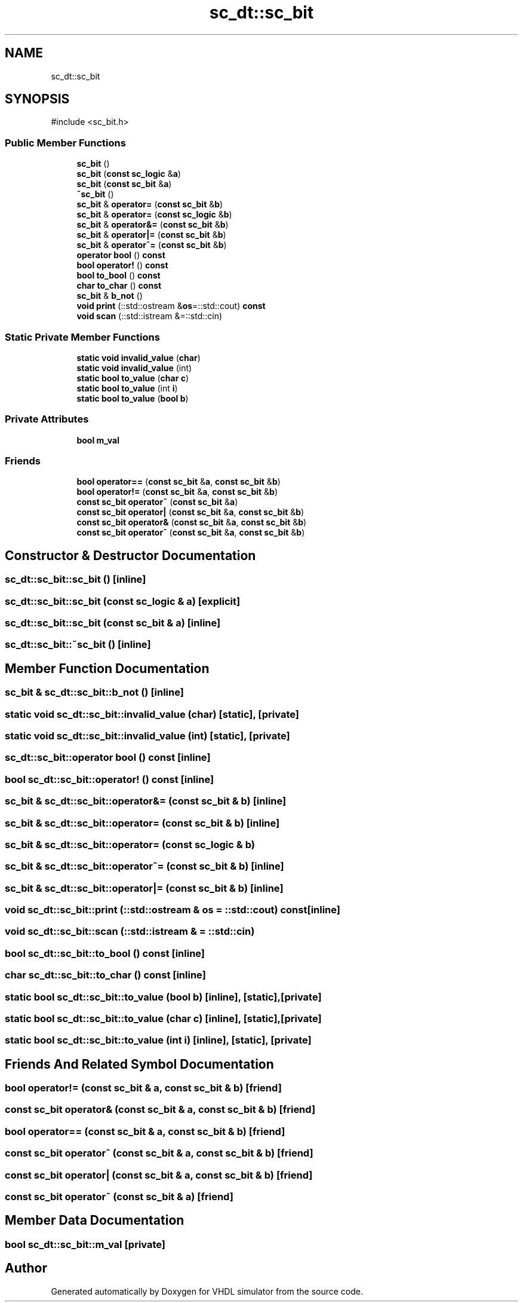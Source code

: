 .TH "sc_dt::sc_bit" 3 "VHDL simulator" \" -*- nroff -*-
.ad l
.nh
.SH NAME
sc_dt::sc_bit
.SH SYNOPSIS
.br
.PP
.PP
\fR#include <sc_bit\&.h>\fP
.SS "Public Member Functions"

.in +1c
.ti -1c
.RI "\fBsc_bit\fP ()"
.br
.ti -1c
.RI "\fBsc_bit\fP (\fBconst\fP \fBsc_logic\fP &\fBa\fP)"
.br
.ti -1c
.RI "\fBsc_bit\fP (\fBconst\fP \fBsc_bit\fP &\fBa\fP)"
.br
.ti -1c
.RI "\fB~sc_bit\fP ()"
.br
.ti -1c
.RI "\fBsc_bit\fP & \fBoperator=\fP (\fBconst\fP \fBsc_bit\fP &\fBb\fP)"
.br
.ti -1c
.RI "\fBsc_bit\fP & \fBoperator=\fP (\fBconst\fP \fBsc_logic\fP &\fBb\fP)"
.br
.ti -1c
.RI "\fBsc_bit\fP & \fBoperator&=\fP (\fBconst\fP \fBsc_bit\fP &\fBb\fP)"
.br
.ti -1c
.RI "\fBsc_bit\fP & \fBoperator|=\fP (\fBconst\fP \fBsc_bit\fP &\fBb\fP)"
.br
.ti -1c
.RI "\fBsc_bit\fP & \fBoperator^=\fP (\fBconst\fP \fBsc_bit\fP &\fBb\fP)"
.br
.ti -1c
.RI "\fBoperator bool\fP () \fBconst\fP"
.br
.ti -1c
.RI "\fBbool\fP \fBoperator!\fP () \fBconst\fP"
.br
.ti -1c
.RI "\fBbool\fP \fBto_bool\fP () \fBconst\fP"
.br
.ti -1c
.RI "\fBchar\fP \fBto_char\fP () \fBconst\fP"
.br
.ti -1c
.RI "\fBsc_bit\fP & \fBb_not\fP ()"
.br
.ti -1c
.RI "\fBvoid\fP \fBprint\fP (::std::ostream &\fBos\fP=::std::cout) \fBconst\fP"
.br
.ti -1c
.RI "\fBvoid\fP \fBscan\fP (::std::istream &=::std::cin)"
.br
.in -1c
.SS "Static Private Member Functions"

.in +1c
.ti -1c
.RI "\fBstatic\fP \fBvoid\fP \fBinvalid_value\fP (\fBchar\fP)"
.br
.ti -1c
.RI "\fBstatic\fP \fBvoid\fP \fBinvalid_value\fP (int)"
.br
.ti -1c
.RI "\fBstatic\fP \fBbool\fP \fBto_value\fP (\fBchar\fP \fBc\fP)"
.br
.ti -1c
.RI "\fBstatic\fP \fBbool\fP \fBto_value\fP (int \fBi\fP)"
.br
.ti -1c
.RI "\fBstatic\fP \fBbool\fP \fBto_value\fP (\fBbool\fP \fBb\fP)"
.br
.in -1c
.SS "Private Attributes"

.in +1c
.ti -1c
.RI "\fBbool\fP \fBm_val\fP"
.br
.in -1c
.SS "Friends"

.in +1c
.ti -1c
.RI "\fBbool\fP \fBoperator==\fP (\fBconst\fP \fBsc_bit\fP &\fBa\fP, \fBconst\fP \fBsc_bit\fP &\fBb\fP)"
.br
.ti -1c
.RI "\fBbool\fP \fBoperator!=\fP (\fBconst\fP \fBsc_bit\fP &\fBa\fP, \fBconst\fP \fBsc_bit\fP &\fBb\fP)"
.br
.ti -1c
.RI "\fBconst\fP \fBsc_bit\fP \fBoperator~\fP (\fBconst\fP \fBsc_bit\fP &\fBa\fP)"
.br
.ti -1c
.RI "\fBconst\fP \fBsc_bit\fP \fBoperator|\fP (\fBconst\fP \fBsc_bit\fP &\fBa\fP, \fBconst\fP \fBsc_bit\fP &\fBb\fP)"
.br
.ti -1c
.RI "\fBconst\fP \fBsc_bit\fP \fBoperator&\fP (\fBconst\fP \fBsc_bit\fP &\fBa\fP, \fBconst\fP \fBsc_bit\fP &\fBb\fP)"
.br
.ti -1c
.RI "\fBconst\fP \fBsc_bit\fP \fBoperator^\fP (\fBconst\fP \fBsc_bit\fP &\fBa\fP, \fBconst\fP \fBsc_bit\fP &\fBb\fP)"
.br
.in -1c
.SH "Constructor & Destructor Documentation"
.PP 
.SS "sc_dt::sc_bit::sc_bit ()\fR [inline]\fP"

.SS "sc_dt::sc_bit::sc_bit (\fBconst\fP \fBsc_logic\fP & a)\fR [explicit]\fP"

.SS "sc_dt::sc_bit::sc_bit (\fBconst\fP \fBsc_bit\fP & a)\fR [inline]\fP"

.SS "sc_dt::sc_bit::~sc_bit ()\fR [inline]\fP"

.SH "Member Function Documentation"
.PP 
.SS "\fBsc_bit\fP & sc_dt::sc_bit::b_not ()\fR [inline]\fP"

.SS "\fBstatic\fP \fBvoid\fP sc_dt::sc_bit::invalid_value (\fBchar\fP)\fR [static]\fP, \fR [private]\fP"

.SS "\fBstatic\fP \fBvoid\fP sc_dt::sc_bit::invalid_value (int)\fR [static]\fP, \fR [private]\fP"

.SS "sc_dt::sc_bit::operator \fBbool\fP () const\fR [inline]\fP"

.SS "\fBbool\fP sc_dt::sc_bit::operator! () const\fR [inline]\fP"

.SS "\fBsc_bit\fP & sc_dt::sc_bit::operator&= (\fBconst\fP \fBsc_bit\fP & b)\fR [inline]\fP"

.SS "\fBsc_bit\fP & sc_dt::sc_bit::operator= (\fBconst\fP \fBsc_bit\fP & b)\fR [inline]\fP"

.SS "\fBsc_bit\fP & sc_dt::sc_bit::operator= (\fBconst\fP \fBsc_logic\fP & b)"

.SS "\fBsc_bit\fP & sc_dt::sc_bit::operator^= (\fBconst\fP \fBsc_bit\fP & b)\fR [inline]\fP"

.SS "\fBsc_bit\fP & sc_dt::sc_bit::operator|= (\fBconst\fP \fBsc_bit\fP & b)\fR [inline]\fP"

.SS "\fBvoid\fP sc_dt::sc_bit::print (::std::ostream & os = \fR::std::cout\fP) const\fR [inline]\fP"

.SS "\fBvoid\fP sc_dt::sc_bit::scan (::std::istream & = \fR::std::cin\fP)"

.SS "\fBbool\fP sc_dt::sc_bit::to_bool () const\fR [inline]\fP"

.SS "\fBchar\fP sc_dt::sc_bit::to_char () const\fR [inline]\fP"

.SS "\fBstatic\fP \fBbool\fP sc_dt::sc_bit::to_value (\fBbool\fP b)\fR [inline]\fP, \fR [static]\fP, \fR [private]\fP"

.SS "\fBstatic\fP \fBbool\fP sc_dt::sc_bit::to_value (\fBchar\fP c)\fR [inline]\fP, \fR [static]\fP, \fR [private]\fP"

.SS "\fBstatic\fP \fBbool\fP sc_dt::sc_bit::to_value (int i)\fR [inline]\fP, \fR [static]\fP, \fR [private]\fP"

.SH "Friends And Related Symbol Documentation"
.PP 
.SS "\fBbool\fP \fBoperator!\fP= (\fBconst\fP \fBsc_bit\fP & a, \fBconst\fP \fBsc_bit\fP & b)\fR [friend]\fP"

.SS "\fBconst\fP \fBsc_bit\fP \fBoperator\fP& (\fBconst\fP \fBsc_bit\fP & a, \fBconst\fP \fBsc_bit\fP & b)\fR [friend]\fP"

.SS "\fBbool\fP \fBoperator\fP== (\fBconst\fP \fBsc_bit\fP & a, \fBconst\fP \fBsc_bit\fP & b)\fR [friend]\fP"

.SS "\fBconst\fP \fBsc_bit\fP \fBoperator\fP^ (\fBconst\fP \fBsc_bit\fP & a, \fBconst\fP \fBsc_bit\fP & b)\fR [friend]\fP"

.SS "\fBconst\fP \fBsc_bit\fP \fBoperator\fP| (\fBconst\fP \fBsc_bit\fP & a, \fBconst\fP \fBsc_bit\fP & b)\fR [friend]\fP"

.SS "\fBconst\fP \fBsc_bit\fP operator~ (\fBconst\fP \fBsc_bit\fP & a)\fR [friend]\fP"

.SH "Member Data Documentation"
.PP 
.SS "\fBbool\fP sc_dt::sc_bit::m_val\fR [private]\fP"


.SH "Author"
.PP 
Generated automatically by Doxygen for VHDL simulator from the source code\&.
